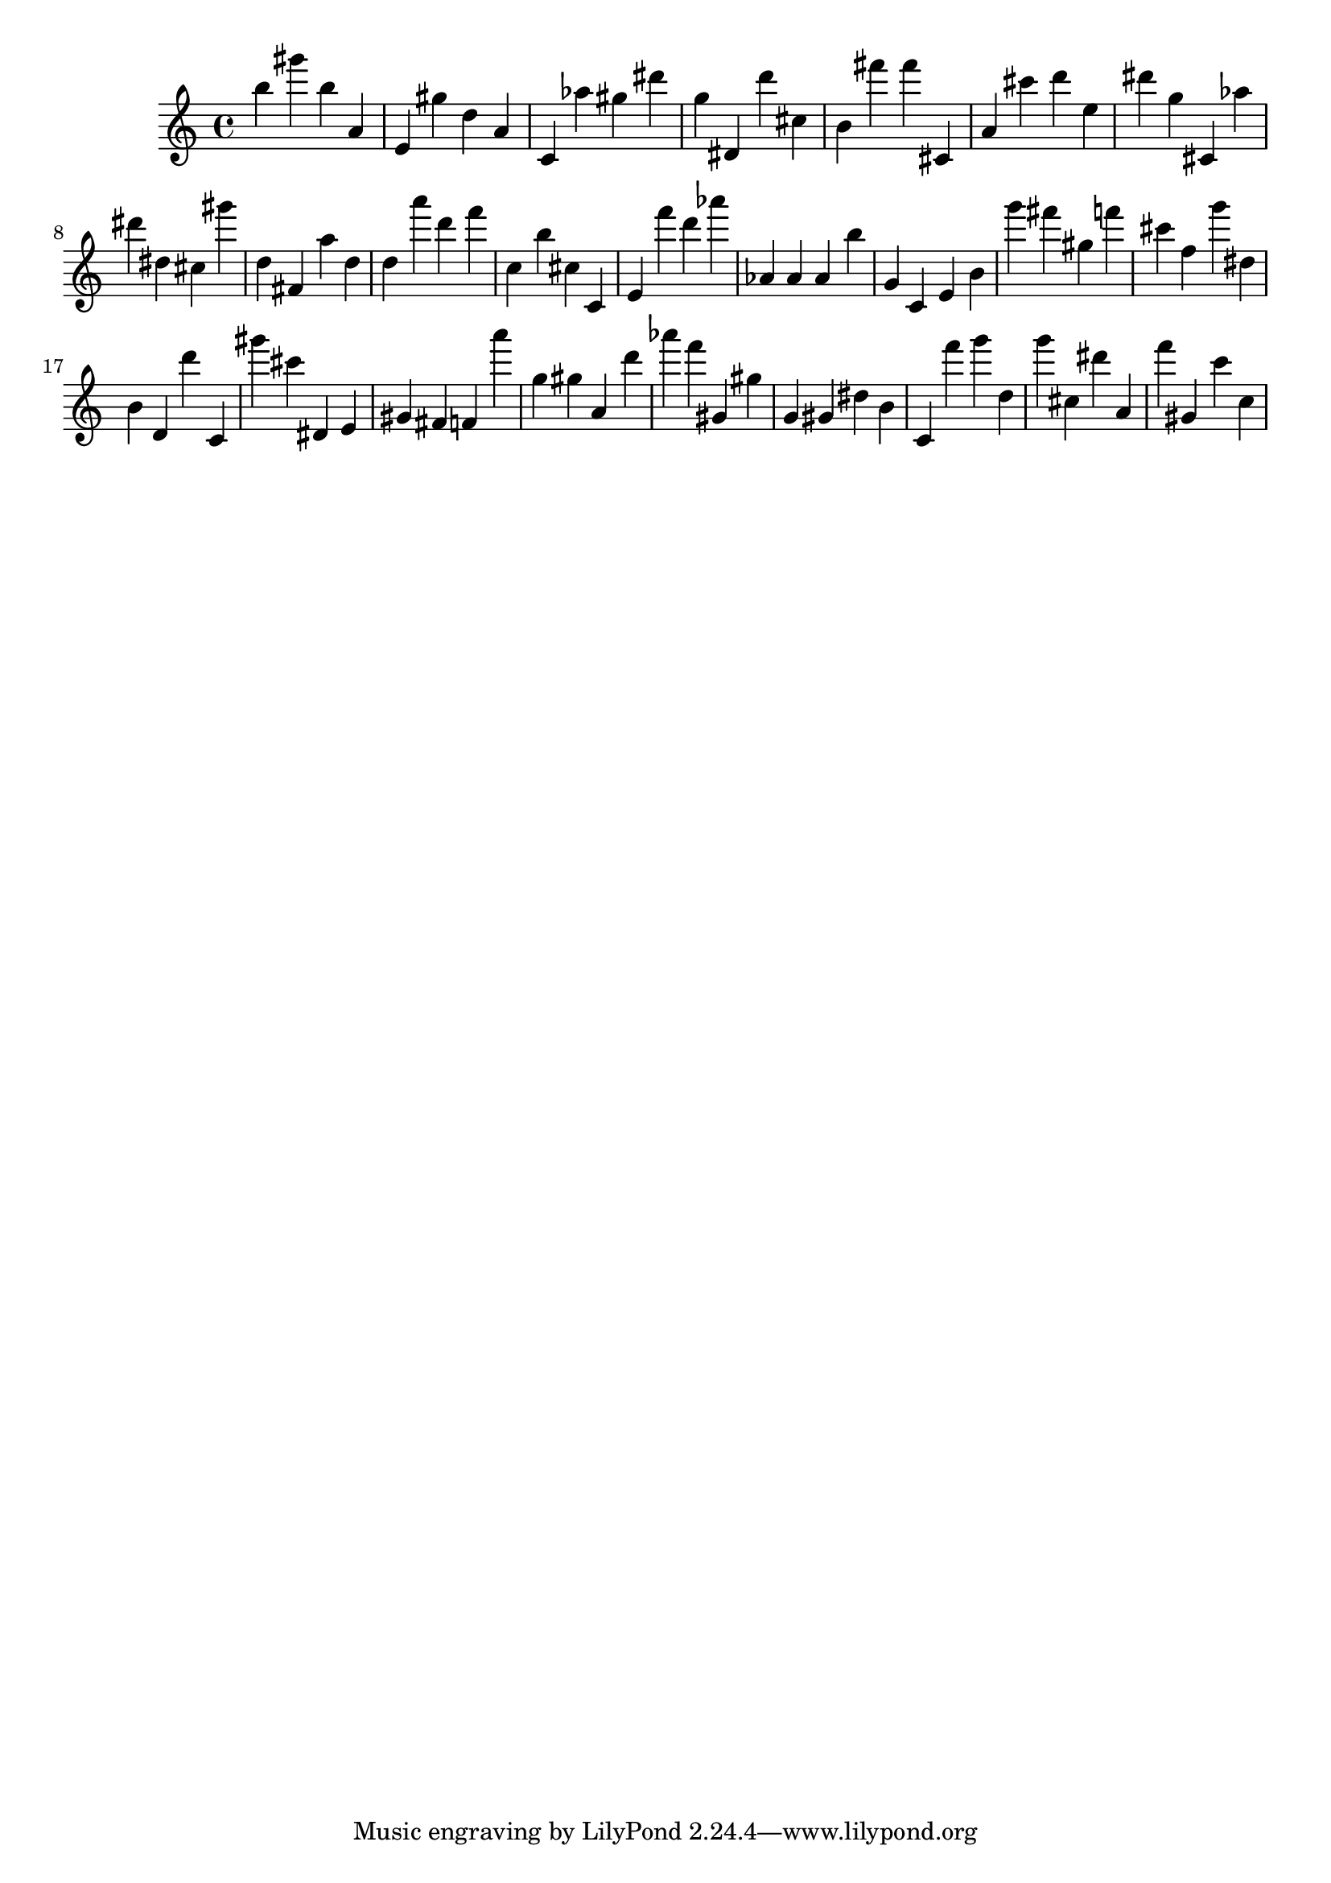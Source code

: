\version "2.18.2"
\score {

{
\clef treble
b'' gis''' b'' a' e' gis'' d'' a' c' as'' gis'' dis''' g'' dis' d''' cis'' b' fis''' fis''' cis' a' cis''' d''' e'' dis''' g'' cis' as'' dis''' dis'' cis'' gis''' d'' fis' a'' d'' d'' a''' d''' f''' c'' b'' cis'' c' e' f''' d''' as''' as' as' as' b'' g' c' e' b' g''' fis''' gis'' f''' cis''' f'' g''' dis'' b' d' d''' c' gis''' cis''' dis' e' gis' fis' f' a''' g'' gis'' a' d''' as''' f''' gis' gis'' g' gis' dis'' b' c' f''' g''' d'' g''' cis'' dis''' a' f''' gis' c''' c'' 
}

 \midi { }
 \layout { }
}